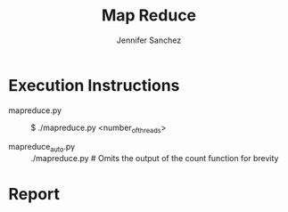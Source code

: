 #+TITLE: Map Reduce
#+AUTHOR: Jennifer Sanchez

* Execution Instructions

  - mapreduce.py :: $ ./mapreduce.py <number_of_threads>
    
  - mapreduce_auto.py :: ./mapreduce.py # Omits the output of the count
    function for brevity

* Report

  
